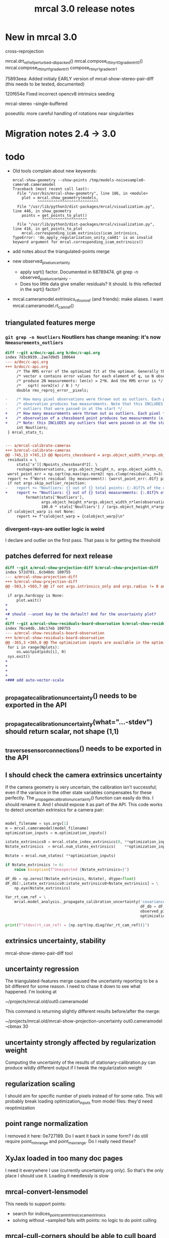 #+TITLE: mrcal 3.0 release notes
#+OPTIONS: toc:nil

* New in mrcal 3.0

cross-reprojection

mrcal.drt_ref_refperturbed__dbpacked()
mrcal.compose_rt_tinyrt0_gradientrt0()
mrcal.compose_rt_tinyrt1_gradientrt1
compose_r_tinyr1_gradientr1

75893eea: Added initialy EARLY version of mrcal-show-stereo-pair-diff (this
needs to be tested, documented)

120f654e Fixed incorrect opencv8 intrinsics seeding

mrcal-stereo --single-buffered

poseutils: more careful handling of rotations near singularities

* Migration notes 2.4 -> 3.0

* todo
- Old tools complain about new keywords:

  #+begin_example
mrcal-show-geometry --show-points /tmp/models-noisesample0-camera0.cameramodel
Traceback (most recent call last):
  File "/usr/bin/mrcal-show-geometry", line 186, in <module>
    plot = mrcal.show_geometry(models,
           ^^^^^^^^^^^^^^^^^^^^^^^^^^^
  File "/usr/lib/python3/dist-packages/mrcal/visualization.py", line 446, in show_geometry
    points = get_points_to_plot()
             ^^^^^^^^^^^^^^^^^^^^
  File "/usr/lib/python3/dist-packages/mrcal/visualization.py", line 416, in get_points_to_plot
    mrcal.corresponding_icam_extrinsics(icam_intrinsics,
TypeError: 'do_apply_regularization_unity_cam01' is an invalid keyword argument for mrcal.corresponding_icam_extrinsics()
  #+end_example

- add notes about the triangulated-points merge

- new observed_pixel_uncertainty
  - apply sqrt() factor. Documented in 68789474. git grep -n
    observed_pixel_uncertainty ..
  - Does too little data give smaller residuals? It should. Is this reflected in
    the sqrt() factor?

- mrcal.cameramodel.extrinsics_rt_fromref (and friends): make aliases. I want
  mrcal.cameramodel.rt_cam_ref()

** triangulated features merge
*** =git grep -n Noutliers= Noutliers has change meaning: it's now =Nmeasurements_outliers=

   #+begin_src diff
   diff --git a/doc/c-api.org b/doc/c-api.org
   index 7d3c8939..2ae7d9d5 100644
   --- a/doc/c-api.org
   +++ b/doc/c-api.org
        /* The RMS error of the optimized fit at the optimum. Generally the residual */
        /* vector x contains error values for each element of q, so N observed pixels */
        /* produce 2N measurements: len(x) = 2*N. And the RMS error is */
        /*   sqrt( norm2(x) / N ) */
        double rms_reproj_error__pixels;

   -    /* How many pixel observations were thrown out as outliers. Each pixel */
   -    /* observation produces two measurements. Note that this INCLUDES any */
   -    /* outliers that were passed-in at the start */
   +    /* How many measurements were thrown out as outliers. Each pixel */
   +    /* observation of a chessboard point produces two measurements (x,y). */
   +    /* Note: this INCLUDES any outliers that were passed-in at the start */
        int Noutliers;
    } mrcal_stats_t;


   --- a/mrcal-calibrate-cameras
   +++ b/mrcal-calibrate-cameras
   @@ -745,13 +745,13 @@ Npoints_chessboard = args.object_width_n*args.object_height_n*Nobservations
    residuals = \
        stats['x'][:Npoints_chessboard*2]. \
        reshape(Nobservations, args.object_height_n, args.object_width_n, 2)
    worst_point_err = np.sqrt(np.max(nps.norm2( nps.clump(residuals, n=3) )))
    report += f"Worst residual (by measurement): {worst_point_err:.01f} pixels\n"
    if not args.skip_outlier_rejection:
   -    report += "Noutliers: {} out of {} total points: {:.01f}% of the data\n". \
   +    report += "Noutliers: {} out of {} total measurements: {:.01f}% of the data\n". \
            format(stats['Noutliers'],
                   args.object_height_n*args.object_width_n*len(observations),
                   100.0 * stats['Noutliers'] / (args.object_height_n*args.object_width_n*len(observations)))
    if calobject_warp is not None:
        report += f"calobject_warp = {calobject_warp}\n"
 
   #+end_src

*** divergent-rays-are outlier logic is weird
I declare and outlier on the first pass. That pass is for getting the threshold

** patches deferred for next release

#+begin_src diff
diff --git a/mrcal-show-projection-diff b/mrcal-show-projection-diff
index 572d701..6cb48dc 100755
--- a/mrcal-show-projection-diff
+++ b/mrcal-show-projection-diff
@@ -503,3 +503,7 @@ if not args.intrinsics_only and args.radius != 0 and \
 
 if args.hardcopy is None:
     plot.wait()
+
+
+# should --unset key be the default? And for the uncertainty plot?
+
diff --git a/mrcal-show-residuals-board-observation b/mrcal-show-residuals-board-observation
index 76ce4db..b8c17eb 100755
--- a/mrcal-show-residuals-board-observation
+++ b/mrcal-show-residuals-board-observation
@@ -365,3 +365,8 @@ The optimization inputs are available in the optimization_inputs dict
 for i in range(Nplots):
     os.waitpid(pids[i], 0)
 sys.exit()
+
+
+
+
+### add auto-vector-scale
#+end_src

** _propagate_calibration_uncertainty() needs to be exported in the API
** _propagate_calibration_uncertainty(what="...-stdev") should return scalar, not shape (1,1)
** _traverse_sensor_connections() needs to be exported in the API
** I should check the camera extrinsics uncertainty
If the camera geometry is very uncertain, the calibration isn't successful; even
if the variance in the other state variables compensates for these perfectly.
The _propagate_calibration_uncertainty() function can easily do this. I should
rename it. And I should expose it as part of the API. This code works to detect
uncertain extrinsics for a camera pair:

#+begin_src python

model_filename = sys.argv[1]
m = mrcal.cameramodel(model_filename)
optimization_inputs = m.optimization_inputs()

istate_extrinsics0 = mrcal.state_index_extrinsics(0, **optimization_inputs)
Nstate_extrinsics  = mrcal.num_states_extrinsics(    **optimization_inputs)

Nstate = mrcal.num_states( **optimization_inputs)

if Nstate_extrinsics != 6:
    raise Exception(f"Unexpected {Nstate_extrinsics=}")

dF_db = np.zeros((Nstate_extrinsics, Nstate), dtype=float)
dF_db[:,istate_extrinsics0:istate_extrinsics0+Nstate_extrinsics] = \
    np.eye(Nstate_extrinsics)

Var_rt_cam_ref = \
    mrcal.model_analysis._propagate_calibration_uncertainty('covariance',
                                                            dF_db = dF_db,
                                                            observed_pixel_uncertainty = 1.,
                                                            optimization_inputs = optimization_inputs)

print(f"stdev(rt_cam_ref) = {np.sqrt(np.diag(Var_rt_cam_ref))}")

#+end_src

** extrinsics uncertainty, stability

mrcal-show-stereo-pair-diff tool

** uncertainty regression
The triangulated-features merge caused the uncertainty reporting to be a bit
different for some reason. I need to chase it down to see what happened. I'm
looking at

~/projects/mrcal.old/out0.cameramodel

This command is returning slightly different results before/after the merge:

~/projects/mrcal.old/mrcal-show-projection-uncertainty out0.cameramodel --cbmax 30

** uncertainty strongly affected by regularization weight
Computing the uncertainty of the results of stationary-calibration.py can
produce wildly different output if I tweak the regularization weight

** regularization scaling
I should aim for specific number of pixels instead of for some ratio. This will
probably break loading optimization_inputs from model files: they'd need
reoptimization

** point range normalization
I removed it here: 0e727189. Do I want it back in some form? I do still require
point_min_range and point_max_range. Do I really need these?

** XyJax loaded in too many doc pages
I need it everywhere I use \xymatrix (currently uncertainty.org only). So that's
the only place I should use it. Loading it needlessly is slow

** mrcal-convert-lensmodel
This needs to support points:
- search for indices_point_camintrinsics_camextrinsics
- solving without --sampled fails with points: no logic to do point culling

** mrcal-cull-corners should be able to cull board edges
Need new option like =--cull-board-rowscols L,T,R,B=

Can hack it on the commandline:

#+begin_src sh
R=1; < $C vnl-filter --sub 'ii() { if(filename != prev(filename)) { i=0; return i; } return ++i; }' -p .,'i=ii()' | vnl-filter -p .,\!i,'i=int(i/14)',j='i % 14' | vnl-filter -p filename,x,y,level="(i<$R || i>=14-$R || j<$R || j>=14-$R) ? \"-\" : level" > /tmp/corners-board-edge-cut$R.vnl
#+end_src

** mrcal-stereo should have an anti-aliasing filter
When I downsample. Just before =mrcal.transform_image()= it should

#+begin_src python
for i in range(len(images)):
    images[i] = cv2.GaussianBlur(images[i],
                                 ksize=(0,0), # auto-select
                                 # sigmaX = 2 ^ -pixels_per_deg,
                                 sigmaX = 2 )
#+end_src

** I should support more lens models
Being compatible with at least ROS would be nice. Their models are:

- =plumb_bob=: This is =LENSMODEL_OPENCV5=
- =rational_polynomial=: This is =LENSMODEL_OPENCV8=
- =equidistant=: mrcal does not support this today. It should. This is
  [[https://docs.opencv.org/3.4/db/d58/group__calib3d__fisheye.html][cv::fisheye]]

** mrcal_drt_ref_refperturbed__dbpacked() currently is hardcoded to use the rrp formulation
Give it an argument to select the formulation. And rename the function. Or
something
** other stuff
- "pydoc3 mrcal" should show everything. It doesn't. "compose_rt" isn't there,
  for instance

- mrcal-stereo: during the rectification (or maybe disparity search) stage C-c
  doesn't work.
** new implied_Rt10__from_unprojections

Here's a new flavor of that function, to make mrcal-convert-lensmodel work
better. Test it.

#+begin_src python

# This thing appears to be sensitive to initialization. Either make it robust,
# or put back the random trials.
#
# And do
#
#   /mrcal-convert-lensmodel --radius 0 --intrinsics-only --viz --sampled LENSMODEL_CAHVOR /tmp/camera-330075.cameramodel
#
# I've observing diverging behavior. Sometimes it fits almost perfectly (error
# << 0.5 pixels everywhere). Other times it's worse (error ~ 0.5 in many places)
#
# This is what implied_Rt10__from_unprojections_tweaked_to_work_better() is
# meant to address






def implied_Rt10__from_unprojections_tweaked_to_work_better(q0, p0, v1,
                                     weights      = None,
                                     atinfinity   = True,
                                     focus_center = np.zeros((2,), dtype=float),
                                     focus_radius = 1.0e8):

    r'''Compute the implied-by-the-intrinsics transformation to fit two cameras' projections

SYNOPSIS

    models = ( mrcal.cameramodel('cam0-dance0.cameramodel'),
               mrcal.cameramodel('cam0-dance1.cameramodel') )

    lensmodels      = [model.intrinsics()[0] for model in models]
    intrinsics_data = [model.intrinsics()[1] for model in models]

    # v  shape (...,Ncameras,Nheight,Nwidth,...)
    # q0 shape (...,         Nheight,Nwidth,...)
    v,q0 = \
        mrcal.sample_imager_unproject(60, None,
                                      *models[0].imagersize(),
                                      lensmodels, intrinsics_data,
                                      normalize = True)
    implied_Rt10 = \
        mrcal.implied_Rt10__from_unprojections(q0, v[0,...], v[1,...])

    q1 = mrcal.project( mrcal.transform_point_Rt(implied_Rt10, v[0,...]),
                        *models[1].intrinsics())

    projection_diff = q1 - q0

When comparing projections from two lens models, it is usually necessary to
align the geometry of the two cameras, to cancel out any transformations implied
by the intrinsics of the lenses. This transformation is computed by this
function, used primarily by mrcal.show_projection_diff() and the
mrcal-show-projection-diff tool.

What are we comparing? We project the same world point into the two cameras, and
report the difference in projection. Usually, the lens intrinsics differ a bit,
and the implied origin of the camera coordinate systems and their orientation
differ also. These geometric uncertainties are baked into the intrinsics. So
when we project "the same world point" we must apply a geometric transformation
to compensate for the difference in the geometry of the two cameras. This
transformation is unknown, but we can estimate it by fitting projections across
the imager: the "right" transformation would result in apparent low projection
diffs in a wide area.

The primary inputs are unprojected gridded samples of the two imagers, obtained
with something like mrcal.sample_imager_unproject(). We grid the two imagers,
and produce normalized observation vectors for each grid point. We pass the
pixel grid from camera0 in q0, and the two unprojections in p0, v1. This
function then tries to find a transformation to minimize

  norm2( project(camera1, transform(p0)) - q1 )

We return an Rt transformation to map points in the camera0 coordinate system to
the camera1 coordinate system. Some details about this general formulation are
significant:

- The subset of points we use for the optimization
- What kind of transformation we use

In most practical usages, we would not expect a good fit everywhere in the
imager: areas where no chessboards were observed will not fit well, for
instance. From the point of view of the fit we perform, those ill-fitting areas
should be treated as outliers, and they should NOT be a part of the solve. How
do we specify the well-fitting area? The best way is to use the model
uncertainties to pass the weights in the "weights" argument (see
show_projection_diff() for an implementation). If uncertainties aren't
available, or if we want a faster solve, the focus region can be passed in the
focus_center, focus_radius arguments. By default, these are set to encompass the
whole imager, since the uncertainties would take care of everything, but without
uncertainties (weights = None), these should be set more discriminately. It is
possible to pass both a focus region and weights, but it's probably not very
useful.

Unlike the projection operation, the diff operation is NOT invariant under
geometric scaling: if we look at the projection difference for two points at
different locations along a single observation ray, there will be a variation in
the observed diff. This is due to the geometric difference in the two cameras.
If the models differed only in their intrinsics parameters, then this would not
happen. Thus this function needs to know how far from the camera it should look.
By default (atinfinity = True) we look out to infinity. In this case, p0 is
expected to contain unit vectors. To use any other distance, pass atinfinity =
False, and pass POINTS in p0 instead of just observation directions. v1 should
always be normalized. Generally the most confident distance will be where the
chessboards were observed at calibration time.

Practically, it is very easy for the unprojection operation to produce nan or
inf values. And the weights could potentially have some invalid values also.
This function explicitly checks for such illegal data in p0, v1 and weights, and
ignores those points.

ARGUMENTS

- q0: an array of shape (Nh,Nw,2). Gridded pixel coordinates covering the imager
  of both cameras

- p0: an array of shape (...,Nh,Nw,3). An unprojection of q0 from camera 0. If
  atinfinity, this should contain unit vectors, else it should contain points in
  space at the desired distance from the camera. This array may have leading
  dimensions that are all used in the fit. These leading dimensions correspond
  to those in the "weights" array

- v1: an array of shape (Nh,Nw,3). An unprojection of q0 from camera 1. This
  should always contain unit vectors, regardless of the value of atinfinity

- weights: optional array of shape (...,Nh,Nw); None by default. If given, these
  are used to weigh each fitted point differently. Usually we use the projection
  uncertainties to apply a stronger weight to more confident points. If omitted
  or None, we weigh each point equally. This array may have leading dimensions
  that are all used in the fit. These leading dimensions correspond to those in
  the "p0" array

- atinfinity: optional boolean; True by default. If True, we're looking out to
  infinity, and I compute a rotation-only fit; a full Rt transformation is still
  returned, but Rt[3,:] is 0; p0 should contain unit vectors. If False, I'm
  looking out to a finite distance, and p0 should contain 3D points specifying
  the positions of interest.

- focus_center: optional array of shape (2,); (0,0) by default. Used to indicate
  that we're interested only in a subset of pixels q0, a distance focus_radius
  from focus_center. By default focus_radius is LARGE, so we use all the points.
  This is intended to be used if no uncertainties are available, and we need to
  manually select the focus region.

- focus_radius: optional value; LARGE by default. Used to indicate that we're
  interested only in a subset of pixels q0, a distance focus_radius from
  focus_center. By default focus_radius is LARGE, so we use all the points. This
  is intended to be used if no uncertainties are available, and we need to
  manually select the focus region.

RETURNED VALUE

An array of shape (4,3), representing an Rt transformation from camera0 to
camera1. If atinfinity then we're computing a rotation-fit only, but we still
report a full Rt transformation with the t component set to 0

    '''


    s = 1e0 # 1e1 to make it mostly work


    # This is very similar in spirit to what compute_Rcorrected_dq_dintrinsics() did
    # (removed in commit 4240260), but that function worked analytically, while this
    # one explicitly computes the rotation by matching up known vectors.

    import scipy.optimize

    if weights is None:
        weights = np.ones(p0.shape[:-1], dtype=float)
    else:
        # Any inf/nan weight or vector are set to 0
        weights = weights.copy()
        weights[ ~np.isfinite(weights) ] = 0.0

    p0 = p0.copy()
    v1 = v1.copy()

    # p0 had shape (..., Nh,Nw,3). Collapse all the leading dimensions into one
    # And do the same for weights
    p0      = nps.clump(p0,      n = len(p0.shape)     -3)
    weights = nps.clump(weights, n = len(weights.shape)-2)

    i_nan_p0 = ~np.isfinite(p0)
    p0[i_nan_p0] = 0.
    weights[i_nan_p0[...,0]] = 0.0
    weights[i_nan_p0[...,1]] = 0.0
    weights[i_nan_p0[...,2]] = 0.0

    i_nan_v1 = ~np.isfinite(v1)
    v1[i_nan_v1] = 0.
    weights[..., i_nan_v1[...,0]] = 0.0
    weights[..., i_nan_v1[...,1]] = 0.0
    weights[..., i_nan_v1[...,2]] = 0.0

    # We try to match the geometry in a particular region
    q_off_center = q0 - focus_center
    i = nps.norm2(q_off_center) < focus_radius*focus_radius
    if np.count_nonzero(i)<3:
        raise Exception("Focus region contained too few points")

    p0_cut  = p0     [...,i, :]
    v1_cut  = v1     [    i, :]
    weights = weights[...,i   ]

    def residual_jacobian_rt(rt):

        rt = rt.copy()
        rt[3:] *= s

        # rtp0 has shape (...,N,3)
        rtp0, drtp0_drt, _ = \
            mrcal.transform_point_rt(rt, p0_cut,
                                     get_gradients = True)

        # inner(a,b)/(mag(a)*mag(b)) = cos(x) ~ 1 - x^2/2
        # Each of these has shape (...,N)
        mag_rtp0 = nps.mag(rtp0)
        inner    = nps.inner(rtp0, v1_cut)
        th2      = 2.* (1.0 - inner / mag_rtp0) + 1e-9
        th2[th2<0] = 0
        x        = np.sqrt(th2 * weights)

        # shape (...,N,6)
        dmag_rtp0_drt = nps.matmult( nps.dummy(rtp0, -2),   # shape (...,N,1,3)
                                     drtp0_drt              # shape (...,N,3,6)
                                     # matmult has shape (...,N,1,6)
                                   )[...,0,:] / \
                                   nps.dummy(mag_rtp0, -1)  # shape (...,N,1)
        # shape (..., N,6)
        dinner_drt    = nps.matmult( nps.dummy(v1_cut, -2), # shape (    N,1,3)
                                     drtp0_drt              # shape (...,N,3,6)
                                     # matmult has shape (...,N,1,6)
                                   )[...,0,:]

        # dth2 = 2 (inner dmag_rtp0 - dinner mag_rtp0)/ mag_rtp0^2
        # shape (...,N,6)
        dwth2_drt = 2. * \
            (nps.dummy(inner,    -1) * dmag_rtp0_drt - \
             nps.dummy(mag_rtp0, -1) * dinner_drt) / \
             nps.dummy(mag_rtp0*mag_rtp0, -1) * \
             nps.dummy(weights,-1)

        # dx/drt = d(sqrt(wth2))/drt = dwth2/drt / (2sqrt(wth2)) = dwth2/drt / 2x
        J = dwth2_drt / (2.*nps.dummy(x,-1))
        return x.ravel(), nps.clump(J, n=len(J.shape)-1)


    def residual_jacobian_r(r):

        # rp0     has shape (N,3)
        # drp0_dr has shape (N,3,3)
        rp0, drp0_dr, _ = \
            mrcal.rotate_point_r(r, p0_cut,
                                 get_gradients = True)

        # inner(a,b)/(mag(a)*mag(b)) ~ cos(x) ~ 1 - x^2/2
        # Each of these has shape (N)
        inner = nps.inner(rp0, v1_cut)
        th2   = 2.* (1.0 - inner)
        x     = th2 * weights

        # shape (N,3)
        dinner_dr = nps.matmult( nps.dummy(v1_cut, -2), # shape (N,1,3)
                                 drp0_dr                # shape (N,3,3)
                                 # matmult has shape (N,1,3)
                               )[:,0,:]

        J = -2. * dinner_dr * nps.dummy(weights,-1)
        return x, J


    cache = {'rt': None}
    def residual(rt, f):
        if cache['rt'] is None or not np.array_equal(rt,cache['rt']):
            cache['rt'] = rt
            cache['x'],cache['J'] = f(rt)
        return cache['x']
    def jacobian(rt, f):
        if cache['rt'] is None or not np.array_equal(rt,cache['rt']):
            cache['rt'] = rt
            cache['x'],cache['J'] = f(rt)
        return cache['J']


    # # gradient check
    # import gnuplotlib as gp
    # rt0 = np.random.random(6)*1e-3
    # x0,J0 = residual_jacobian_rt(rt0)
    # drt = np.random.random(6)*1e-7
    # rt1 = rt0+drt
    # x1,J1 = residual_jacobian_rt(rt1)
    # dx_theory = nps.matmult(J0, nps.transpose(drt)).ravel()
    # dx_got    = x1-x0
    # relerr = (dx_theory-dx_got) / ( (np.abs(dx_theory)+np.abs(dx_got))/2. )
    # gp.plot(relerr, wait=1, title='rt')
    # r0 = np.random.random(3)*1e-3
    # x0,J0 = residual_jacobian_r(r0)
    # dr = np.random.random(3)*1e-7
    # r1 = r0+dr
    # x1,J1 = residual_jacobian_r(r1)
    # dx_theory = nps.matmult(J0, nps.transpose(dr)).ravel()
    # dx_got    = x1-x0
    # relerr = (dx_theory-dx_got) / ( (np.abs(dx_theory)+np.abs(dx_got))/2. )
    # gp.plot(relerr, wait=1, title='r')
    # sys.exit()


    # I was using loss='soft_l1', but it behaved strangely. For large
    # f_scale_deg it should be equivalent to loss='linear', but I was seeing
    # large diffs when comparing a model to itself:
    #
    #   ./mrcal-show-projection-diff --gridn 50 28 test/data/cam0.splined.cameramodel{,} --distance 3
    #
    # f_scale_deg needs to be > 0.1 to make test-projection-diff.py pass, so
    # there was an uncomfortably-small usable gap for f_scale_deg. loss='huber'
    # should work similar-ish to 'soft_l1', and it works even for high
    # f_scale_deg
    f_scale_deg = 5e1
    loss        = 'linear'

    if atinfinity:


        # This is similar to a basic procrustes fit, but here we're using an L1
        # cost function

        r = np.random.random(3) * 1e-3

        res = scipy.optimize.least_squares(residual,
                                           r,
                                           jac=jacobian,
                                           method='trf',

                                           loss=loss,
                                           f_scale = (f_scale_deg * np.pi/180.)**2.,
                                           # max_nfev=1,
                                           args=(residual_jacobian_r,),

                                           # Without this, the optimization was
                                           # ending too quickly, and I was
                                           # seeing not-quite-optimal solutions.
                                           # Especially for
                                           # very-nearly-identical rotations.
                                           # This is tested by diffing the same
                                           # model in test-projection-diff.py.
                                           # I'd like to set this to None to
                                           # disable the comparison entirely,
                                           # but that requires scipy >= 1.3.0.
                                           # So instead I set the threshold so
                                           # low that it's effectively disabled
                                           gtol = np.finfo(float).eps,
                                           verbose=0)
        Rt = np.zeros((4,3), dtype=float)
        Rt[:3,:] = mrcal.R_from_r(res.x)
        return Rt

    else:

        rt = np.random.random(6) * 1e-3

        res = scipy.optimize.least_squares(residual,
                                           rt,
                                           #jac=jacobian,
                                           method='trf',

                                           loss=loss,
                                           f_scale = (f_scale_deg * np.pi/180.)**2.,
                                           # max_nfev=1,
                                           args=(residual_jacobian_rt,),

                                           # Without this, the optimization was
                                           # ending too quickly, and I was
                                           # seeing not-quite-optimal solutions.
                                           # Especially for
                                           # very-nearly-identical rotations.
                                           # This is tested by diffing the same
                                           # model in test-projection-diff.py.
                                           # I'd like to set this to None to
                                           # disable the comparison entirely,
                                           # but that requires scipy >= 1.3.0.
                                           # So instead I set the threshold so
                                           # low that it's effectively disabled
                                           gtol = None)#np.finfo(float).eps )

        Rt_ref =  np.array([[ 9.99994393e-01, -9.09700493e-07,  3.34877487e-03],
                                     [ 2.67442438e-06,  9.99999861e-01, -5.26971529e-04],
                                     [-3.34877393e-03,  5.26977530e-04,  9.99994254e-01],
                                     [ 4.38090818e-01,  2.30269137e-02, -1.00328728e+01]])

        res.x[3:] *= s
        Rt_got = mrcal.Rt_from_rt(res.x)

        # print(f"norm2err at ref:      {nps.norm2(residual(mrcal.rt_from_Rt(Rt_ref)/ np.array((1.,1.,1.,s,s,s)), residual_jacobian_rt))}")
        # print(f"norm2err at solution: {nps.norm2(residual(res.x/ np.array((1.,1.,1.,s,s,s)), residual_jacobian_rt))}")
        # print(Rt_got)
        # print(res.message)
        # import IPython
        # IPython.embed()
        # sys.exit()






        return mrcal.Rt_from_rt(res.x)
#+end_src

** triangulate() should report stuff in the ref coords, not camera0 coords
It doesn't make a whole lot of sense the way I'm doing it right now

** Expose _options_heatmap_with_contours()
** mrcal.stereo_range() does uint16 based on qrect0 is None. It should look at the type
Currently a full-image float range image doesn't work right: it casts to uint16,
and we lose accuracy
** Port to mrcal 2.5
commit 317b4b904f1f1fa3c983e48d86104dca50893a6e
Author: Dima Kogan <dima@secretsauce.net>
Date:   Thu Aug 10 14:30:58 2023 -0700

    r_from_R_core() better implementation around th=180deg

 And mrcal-stereo --single-buffered

* release checklist
These are notes to myself containing the steps needed to roll a new release

- docs: make sure all new python functions are described in python.org
- new [[file:versions.org][versions]]
- new [[file:news-2.2.org][news]]
- [[file:~/projects/mrcal/Makefile::PROJECT_NAME := mrcal][Makefile ABI version]]
- package build and upload
- versioned docs:
  - on the server move =docs-latest-release= symlink. This controls what =make publish-docs= writes to
  - on the server populate the =docs-latest-release/external= symlink
  - on the server move =docs-default= symlink. This controls what
    https://mrcal.secretsauce.net sees
- git tag

* new todo
** logic
*** DONE make test model behave non-weirdly
#+begin_src sh
ipython3 --pdb -- test/test-projection-uncertainty.py   \
  --fixed cam0                                          \
  --model splined                                       \
  --range-to-boards 0.8                                 \
  --Nframes 10                                          \
  --Nsamples 100                                        \
  --Ncameras 1                                          \
  --observed-pixel-uncertainty 0.3                      \
  --explore                                             \
  --distances 5,inf                                     \
  --reproject-perturbed mean-pcam                     \
  --make-documentation-plots ''
#+end_src

I see one of the straight-line projections curve in un-natural ways

*** DONE random chessboards should more-or-less face the camera

*** DONE Set up test case

Some chessboards occupy left half of imager; some occupy the right half: each
set of /ex/trinsics affects only half of the imager.

I should get "correct" intrinsics in each piece, but they won't be usable
together at the same time: different extrinsics would be assumed! opencv8 would
make this ok: there's no local support. The splined model would be affected,
though.

Viz like this:

#+begin_src sh
ipython3 --pdb -- test/test-projection-uncertainty.py   \
  --fixed cam0                                          \
  --model splined                                       \
  --range-to-boards 0.9                                 \
  --Nframes 10                                          \
  --Nsamples 100                                        \
  --Ncameras 1                                          \
  --observed-pixel-uncertainty 0.3                      \
  --explore                                             \
  --distances 5,inf                                     \
  --reproject-perturbed mean-pcam                     \
  --make-documentation-plots ''
#+end_src

*** TODO uncertainty reporting for this split case
In the normal case (stationary camera) the mean-pcam uncertainty should be
very poor. The cross-reprojection should be good

*** TODO understand core problem in moving-camera solves
cross-reprojection solves the multiple-ref problem in the stationary-camera
case. Why doesn't it work for moving-camera.

Logic:

- Looking only at a single i_intrinsics
- Have q_query. Have p_cam = unproject(q_query, i_intrinsics)

- for i_extrinsics,i_frames in observations using i_intrinsics;
  - T_frame_cam
  - p_cam*[i_observation] = T_cam*_frame* T_frame_cam p_cam
- q_query* = project( mean(p_cam*[]), intrinsics* )


  - Various candidate methods for combining Var(q, i_extrinsics) exist. I can
    take the mean or the best-case or the worst-case

The current methods assume a single i_extrinsics for each i_intrinsics, so
there's nothing to do




*** TODO Implement modified uncertainty

Empirical or theoretical

** extrinsics drift

** mrcal.residuals_board() and mrcal.residuals_point() are misnamed
These return and ingest MEASUREMENTS, not RESIDUALS (i.e. the results are
weighted). Need to rename. Also all the mrcal-show-residuals....
